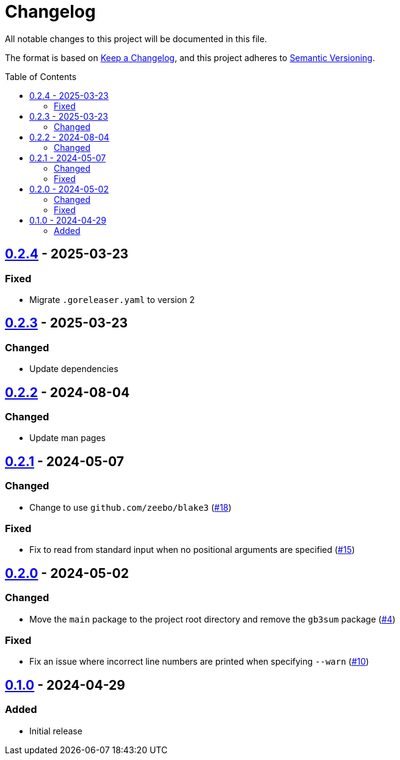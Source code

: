 // SPDX-FileCopyrightText: 2024 Shun Sakai
//
// SPDX-License-Identifier: GPL-3.0-or-later

= Changelog
:toc: preamble
:project-url: https://github.com/sorairolake/gb3sum
:compare-url: {project-url}/compare
:issue-url: {project-url}/issues
:pull-request-url: {project-url}/pull

All notable changes to this project will be documented in this file.

The format is based on https://keepachangelog.com/[Keep a Changelog], and this
project adheres to https://semver.org/[Semantic Versioning].

== {compare-url}/v0.2.3\...v0.2.4[0.2.4] - 2025-03-23

=== Fixed

* Migrate `.goreleaser.yaml` to version 2

== {compare-url}/v0.2.2\...v0.2.3[0.2.3] - 2025-03-23

=== Changed

* Update dependencies

== {compare-url}/v0.2.1\...v0.2.2[0.2.2] - 2024-08-04

=== Changed

* Update man pages

== {compare-url}/v0.2.0\...v0.2.1[0.2.1] - 2024-05-07

=== Changed

* Change to use `github.com/zeebo/blake3` ({pull-request-url}/18[#18])

=== Fixed

* Fix to read from standard input when no positional arguments are specified
  ({pull-request-url}/15[#15])

== {compare-url}/v0.1.0\...v0.2.0[0.2.0] - 2024-05-02

=== Changed

* Move the `main` package to the project root directory and remove the `gb3sum`
  package ({pull-request-url}/4[#4])

=== Fixed

* Fix an issue where incorrect line numbers are printed when specifying
  `--warn` ({pull-request-url}/10[#10])

== {project-url}/releases/tag/v0.1.0[0.1.0] - 2024-04-29

=== Added

* Initial release
